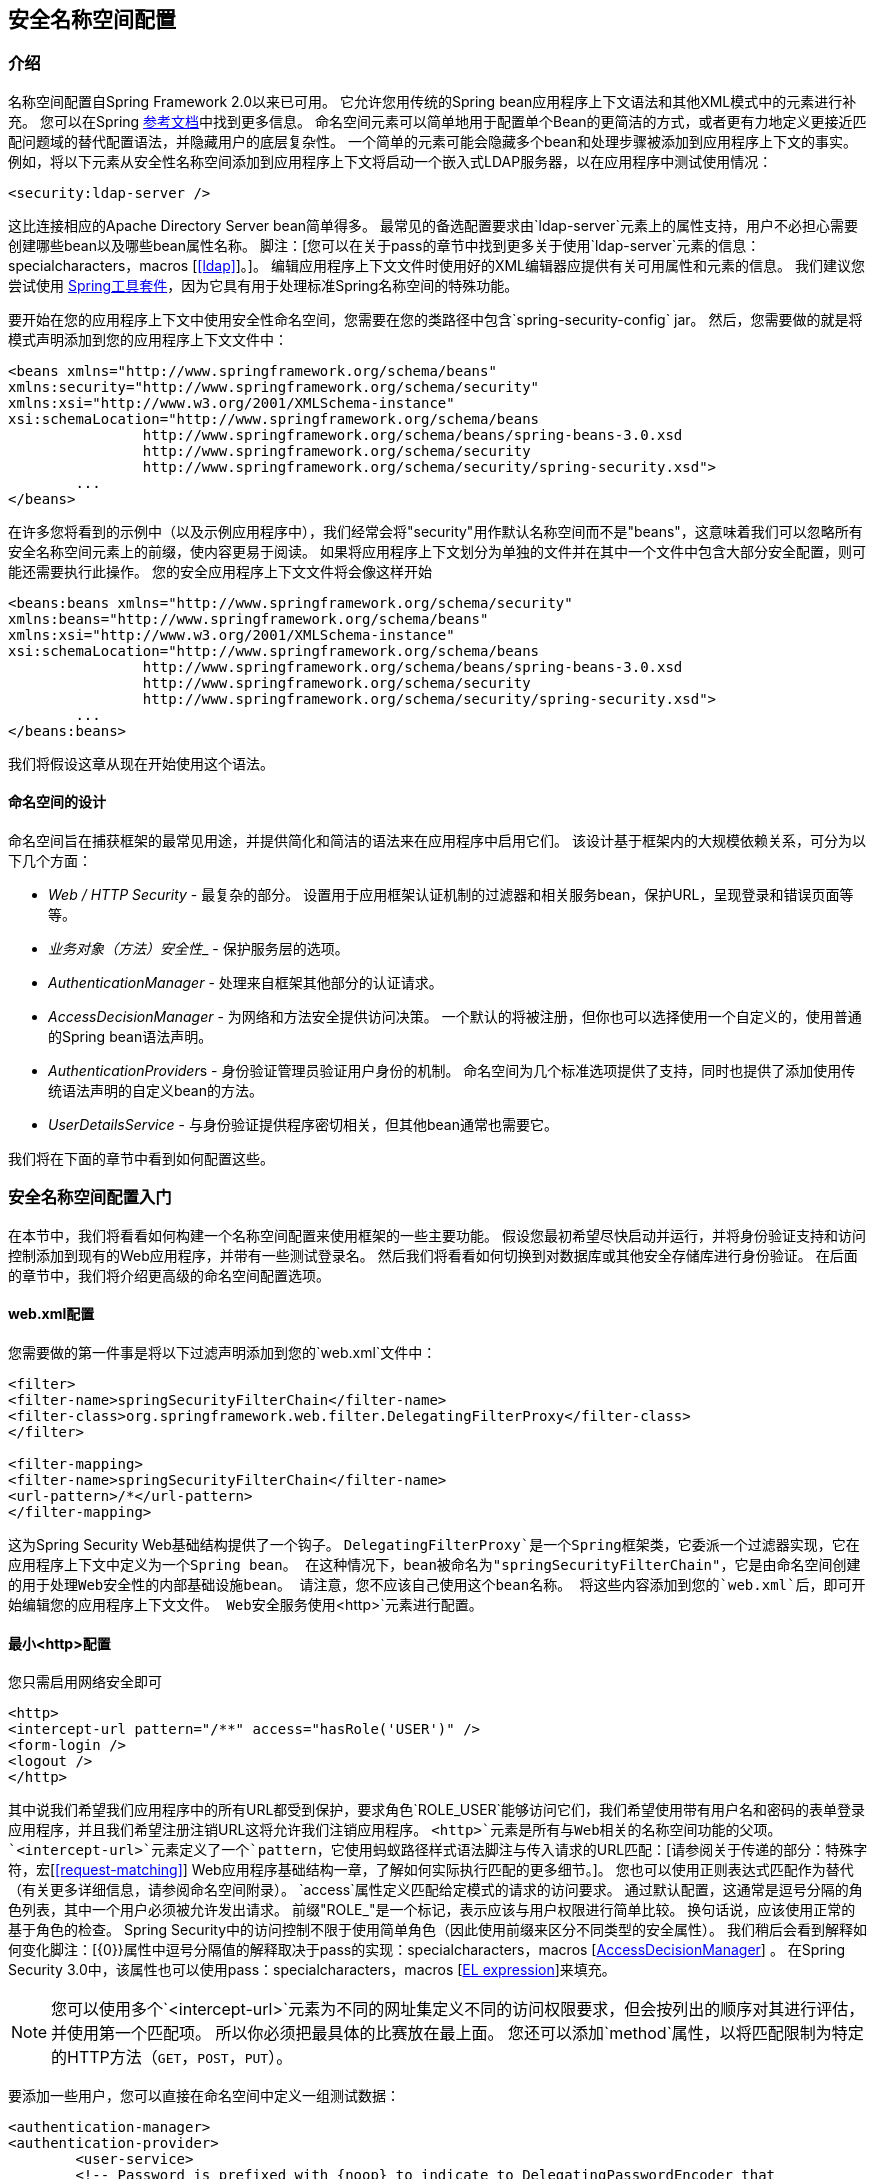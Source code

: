 
[[ns-config]]
== 安全名称空间配置


=== 介绍
名称空间配置自Spring Framework 2.0以来已可用。
它允许您用传统的Spring bean应用程序上下文语法和其他XML模式中的元素进行补充。
您可以在Spring http://docs.spring.io/spring/docs/current/spring-framework-reference/htmlsingle/[参考文档]中找到更多信息。
命名空间元素可以简单地用于配置单个Bean的更简洁的方式，或者更有力地定义更接近匹配问题域的替代配置语法，并隐藏用户的底层复杂性。
一个简单的元素可能会隐藏多个bean和处理步骤被添加到应用程序上下文的事实。
例如，将以下元素从安全性名称空间添加到应用程序上下文将启动一个嵌入式LDAP服务器，以在应用程序中测试使用情况：

[source,xml]
----
<security:ldap-server />
----

这比连接相应的Apache Directory Server bean简单得多。
最常见的备选配置要求由`ldap-server`元素上的属性支持，用户不必担心需要创建哪些bean以及哪些bean属性名称。
脚注：[您可以在关于pass的章节中找到更多关于使用`ldap-server`元素的信息：specialcharacters，macros [<<ldap>>]。]。
编辑应用程序上下文文件时使用好的XML编辑器应提供有关可用属性和元素的信息。
我们建议您尝试使用 http://spring.io/tools/sts[Spring工具套件]，因为它具有用于处理标准Spring名称空间的特殊功能。


要开始在您的应用程序上下文中使用安全性命名空间，您需要在您的类路径中包含`spring-security-config` jar。
然后，您需要做的就是将模式声明添加到您的应用程序上下文文件中：

[source,xml]
----
<beans xmlns="http://www.springframework.org/schema/beans"
xmlns:security="http://www.springframework.org/schema/security"
xmlns:xsi="http://www.w3.org/2001/XMLSchema-instance"
xsi:schemaLocation="http://www.springframework.org/schema/beans
		http://www.springframework.org/schema/beans/spring-beans-3.0.xsd
		http://www.springframework.org/schema/security
		http://www.springframework.org/schema/security/spring-security.xsd">
	...
</beans>
----

在许多您将看到的示例中（以及示例应用程序中），我们经常会将"security"用作默认名称空间而不是"beans"，这意味着我们可以忽略所有安全名称空间元素上的前缀，使内容更易于阅读。
如果将应用程序上下文划分为单独的文件并在其中一个文件中包含大部分安全配置，则可能还需要执行此操作。
您的安全应用程序上下文文件将会像这样开始

[source,xml]
----
<beans:beans xmlns="http://www.springframework.org/schema/security"
xmlns:beans="http://www.springframework.org/schema/beans"
xmlns:xsi="http://www.w3.org/2001/XMLSchema-instance"
xsi:schemaLocation="http://www.springframework.org/schema/beans
		http://www.springframework.org/schema/beans/spring-beans-3.0.xsd
		http://www.springframework.org/schema/security
		http://www.springframework.org/schema/security/spring-security.xsd">
	...
</beans:beans>
----

我们将假设这章从现在开始使用这个语法。


==== 命名空间的设计
命名空间旨在捕获框架的最常见用途，并提供简化和简洁的语法来在应用程序中启用它们。
该设计基于框架内的大规模依赖关系，可分为以下几个方面：

*  __ Web / HTTP Security__  - 最复杂的部分。
设置用于应用框架认证机制的过滤器和相关服务bean，保护URL，呈现登录和错误页面等等。

*  __业务对象（方法）安全性___  - 保护服务层的选项。

*  __ AuthenticationManager__  - 处理来自框架其他部分的认证请求。

*  __ AccessDecisionManager__  - 为网络和方法安全提供访问决策。
一个默认的将被注册，但你也可以选择使用一个自定义的，使用普通的Spring bean语法声明。

*  __ AuthenticationProvider__s  - 身份验证管理员验证用户身份的机制。
命名空间为几个标准选项提供了支持，同时也提供了添加使用传统语法声明的自定义bean的方法。

*  __ UserDetailsS​​ervice__  - 与身份验证提供程序密切相关，但其他bean通常也需要它。

我们将在下面的章节中看到如何配置这些。

[[ns-getting-started]]
=== 安全名称空间配置入门
在本节中，我们将看看如何构建一个名称空间配置来使用框架的一些主要功能。
假设您最初希望尽快启动并运行，并将身份验证支持和访问控制添加到现有的Web应用程序，并带有一些测试登录名。
然后我们将看看如何切换到对数据库或其他安全存储库进行身份验证。
在后面的章节中，我们将介绍更高级的命名空间配置选项。

[[ns-web-xml]]
====  web.xml配置
您需要做的第一件事是将以下过滤声明添加到您的`web.xml`文件中：

[source,xml]
----
<filter>
<filter-name>springSecurityFilterChain</filter-name>
<filter-class>org.springframework.web.filter.DelegatingFilterProxy</filter-class>
</filter>

<filter-mapping>
<filter-name>springSecurityFilterChain</filter-name>
<url-pattern>/*</url-pattern>
</filter-mapping>
----

这为Spring Security Web基础结构提供了一个钩子。
`DelegatingFilterProxy`是一个Spring框架类，它委派一个过滤器实现，它在应用程序上下文中定义为一个Spring bean。
在这种情况下，bean被命名为"springSecurityFilterChain"，它是由命名空间创建的用于处理Web安全性的内部基础设施bean。
请注意，您不应该自己使用这个bean名称。
将这些内容添加到您的`web.xml`后，即可开始编辑您的应用程序上下文文件。
Web安全服务使用`<http>`元素进行配置。

[[ns-minimal]]
==== 最小<http>配置
您只需启用网络安全即可

[source,xml]
----
<http>
<intercept-url pattern="/**" access="hasRole('USER')" />
<form-login />
<logout />
</http>
----

其中说我们希望我们应用程序中的所有URL都受到保护，要求角色`ROLE_USER`能够访问它们，我们希望使用带有用户名和密码的表单登录应用程序，并且我们希望注册注销URL这将允许我们注销应用程序。
`<http>`元素是所有与Web相关的名称空间功能的父项。
`<intercept-url>`元素定义了一个`pattern`，它使用蚂蚁路径样式语法脚注与传入请求的URL匹配：[请参阅关于传递的部分：特殊字符，宏[<<request-matching>>] Web应用程序基础结构一章，了解如何实际执行匹配的更多细节。]。
您也可以使用正则表达式匹配作为替代（有关更多详细信息，请参阅命名空间附录）。
`access`属性定义匹配给定模式的请求的访问要求。
通过默认配置，这通常是逗号分隔的角色列表，其中一个用户必须被允许发出请求。
前缀"ROLE_"是一个标记，表示应该与用户权限进行简单比较。
换句话说，应该使用正常的基于角色的检查。
Spring Security中的访问控制不限于使用简单角色（因此使用前缀来区分不同类型的安全属性）。
我们稍后会看到解释如何变化脚注：[{0}}属性中逗号分隔值的解释取决于pass的实现：specialcharacters，macros [<<ns-access-manager,AccessDecisionManager>>] 。
在Spring Security 3.0中，该属性也可以使用pass：specialcharacters，macros [<<el-access,EL expression>>]来填充。


[NOTE]
====

您可以使用多个`<intercept-url>`元素为不同的网址集定义不同的访问权限要求，但会按列出的顺序对其进行评估，并使用第一个匹配项。
所以你必须把最具体的比赛放在最上面。
您还可以添加`method`属性，以将匹配限制为特定的HTTP方法（`GET`，`POST`，`PUT`）。

====

要添加一些用户，您可以直接在命名空间中定义一组测试数据：

[source,xml]
----
<authentication-manager>
<authentication-provider>
	<user-service>
	<!-- Password is prefixed with {noop} to indicate to DelegatingPasswordEncoder that
	NoOpPasswordEncoder should be used. This is not safe for production, but makes reading
	in samples easier. Normally passwords should be hashed using BCrypt -->
	<user name="jimi" password="{noop}jimispassword" authorities="ROLE_USER, ROLE_ADMIN" />
	<user name="bob" password="{noop}bobspassword" authorities="ROLE_USER" />
	</user-service>
</authentication-provider>
</authentication-manager>
----

这是存储相同密码的安全方式的一个例子。
密码前缀为`{bcrypt}`，用于指示支持任何已配置的`PasswordEncoder`进行匹配的`DelegatingPasswordEncoder`，并使用BCrypt对密码进行散列处理：

[source,xml]
----
<authentication-manager>
<authentication-provider>
	<user-service>
	<user name="jimi" password="{bcrypt}$2a$10$ddEWZUl8aU0GdZPPpy7wbu82dvEw/pBpbRvDQRqA41y6mK1CoH00m"
			authorities="ROLE_USER, ROLE_ADMIN" />
	<user name="bob" password="{bcrypt}$2a$10$/elFpMBnAYYig6KRR5bvOOYeZr1ie1hSogJryg9qDlhza4oCw1Qka"
			authorities="ROLE_USER" />
	<user name="jimi" password="{noop}jimispassword" authorities="ROLE_USER, ROLE_ADMIN" />
	<user name="bob" password="{noop}bobspassword" authorities="ROLE_USER" />
	</user-service>
</authentication-provider>
</authentication-manager>
----



[subs="quotes"]
****
如果你熟悉框架的命名空间版本，你可能已经可以大概猜出这里发生了什么。
`<http>`元素负责创建一个`FilterChainProxy`和它使用的过滤器bean。
由于过滤器位置是预定义的，因此不正确的过滤器排序等常见问题不再是问题。

`<authentication-provider>`元素创建一个`DaoAuthenticationProvider` bean，`<user-service>`元素创建一个`InMemoryDaoImpl`。
所有`authentication-provider`元素必须是`<authentication-manager>`元素的子元素，它会创建一个`ProviderManager`并向其注册身份验证提供程序。
您可以找到有关在<<appendix-namespace,namespace appendix>>中创建的bean的更多详细信息。
如果您想开始了解框架中的重要类以及如何使用这些类，那么值得进行交叉检查，特别是如果您想稍后进行自定义的话。
****

上面的配置定义了两个用户，他们的密码和他们在应用程序中的角色（将用于访问控制）。
也可以使用`user-service`上的`properties`属性从标准属性文件加载用户信息。
有关文件格式的更多详细信息，请参阅<<core-services-in-memory-service,in-memory authentication>>中的部分。
使用`<authentication-provider>`元素意味着用户信息将被认证管理器用于处理认证请求。
您可以有多个`<authentication-provider>`元素来定义不同的身份验证源，并且每个元素都会依次进行查询。

此时您应该能够启动您的应用程序，并且您将需要登录才能继续。
尝试一下，或尝试使用该项目附带的"tutorial"示例应用程序进行试验。


[[ns-form-and-basic]]
==== 表单和基本登录选项
由于我们没有提及任何HTML文件或JSP，因此您可能想知道登录表单从何时被提示登录。
实际上，由于我们没有明确设置登录页面的URL，因此Spring Security会根据启用的功能自动生成一个URL，并使用处理提交的登录的URL的标准值，用户将默认的目标URL在登录后被发送到等等。
但是，命名空间提供了大量的支持来允许您自定义这些选项。
例如，如果您想提供自己的登录页面，则可以使用：

[source,xml]
----
<http>
<intercept-url pattern="/login.jsp*" access="IS_AUTHENTICATED_ANONYMOUSLY"/>
<intercept-url pattern="/**" access="ROLE_USER" />
<form-login login-page='/login.jsp'/>
</http>
----

另请注意，我们已经添加了一个额外的`intercept-url`元素来说明登录页面的任何请求应该可供匿名用户使用脚注：[请参阅关于pass的章节：specialcharacters，macros [<<anonymous>>]]以及关于值`IS_AUTHENTICATED_ANONYMOUSLY`如何处理的更多细节<<authz-authenticated-voter,AuthenticatedVoter>>类。]。
否则，请求将与模式/ **匹配，并且无法访问登录页面本身！
这是一个常见的配置错误，并且会导致应用程序中出现无限循环。
如果您的登录页面似乎受到保护，Spring Security将在日志中发出警告。
通过为模式定义一个单独的`http`元素，也可以让所有匹配特定模式的请求完全绕过安全过滤器链，如下所示：


[source,xml]
----
<http pattern="/css/**" security="none"/>
<http pattern="/login.jsp*" security="none"/>

<http use-expressions="false">
<intercept-url pattern="/**" access="ROLE_USER" />
<form-login login-page='/login.jsp'/>
</http>
----

从Spring Security 3.1开始，现在可以使用多个`http`元素为不同的请求模式定义单独的安全过滤器链配置。
如果从`http`元素中省略`pattern`属性，它将匹配所有请求。
创建一个不安全的模式就是这种语法的一个简单例子，其中模式映射到一个空的过滤器链脚注：[使用多个`<http>`元素是一个重要的特性，允许名称空间同时支持有状态和无状态例如，在同一个应用程序中的路径。
以前使用`intercept-url`元素上的属性`filters="none"`的语法与此更改不兼容，并且在3.1中不再支持。]。
我们将在<<filter-chains-with-ns,Security Filter Chain>>一章中更详细地讨论这种新语法。

认识到这些不安全的请求将完全忽略任何Spring Security Web相关配置或诸如`requires-channel`之类的附加属性是非常重要的，因此您将无法访问当前用户的信息或在请求。
如果您仍希望应用安全筛选器链，请使用`access='IS_AUTHENTICATED_ANONYMOUSLY'`作为替代方案。

如果您想使用基本身份验证而不是表单登录，请将配置更改为

[source,xml]
----
<http use-expressions="false">
<intercept-url pattern="/**" access="ROLE_USER" />
<http-basic />
</http>
----

然后，基本身份验证将优先，并在用户尝试访问受保护资源时用于提示登录。
如果您希望使用此配置，表单登录仍然可用，例如通过嵌入其他网页的登录表单。

[[ns-form-target]]
===== 设置默认的登录后目的地
如果尝试访问受保护资源时未提示表单登录，则`default-target-url`选项会发挥作用。
这是成功登录后用户将访问的网址，默认为"/"。
通过将`always-use-default-target`属性设置为"true"，您还可以配置这些内容，以使用户__always__结束于此页面（无论登录名是"on-demand"还是明确选择登录） 。
如果您的应用程序始终要求用户从"home"页开始，这非常有用，例如：

[source,xml]
----
<http pattern="/login.htm*" security="none"/>
<http use-expressions="false">
<intercept-url pattern='/**' access='ROLE_USER' />
<form-login login-page='/login.htm' default-target-url='/home.htm'
		always-use-default-target='true' />
</http>
----

为了更好地控制目标，您可以使用`authentication-success-handler-ref`属性作为`default-target-url`的替代选项。
被引用的bean应该是`AuthenticationSuccessHandler`的一个实例。
您可以在<<form-login-flow-handling,Core Filters>>章节以及命名空间附录中找到更多信息，以及有关如何在身份验证失败时自定义流的信息。

[[ns-logout]]
==== 注销处理
`logout`元素通过导航到特定的URL添加了对注销的支持。
默认注销网址为`/logout`，但您可以使用`logout-url`属性将其设置为其他内容。
关于其他可用属性的更多信息可以在命名空间附录中找到。

[[ns-auth-providers]]
==== 使用其他身份验证提供程序
在实践中，您将需要一个更可扩展的用户信息来源，而不是添加到应用程序上下文文件中的几个名称。
您很可能希望将您的用户信息存储在数据库或LDAP服务器中。
LDAP命名空间配置在<<ldap,LDAP chapter>>中处理，所以我们不会在这里介绍它。
如果您在应用程序上下文中有一个名为"myUserDetailsService"的Spring Security {0}}的自定义实现，那么您可以使用这种方法进行身份验证

[source,xml]
----

<authentication-manager>
	<authentication-provider user-service-ref='myUserDetailsService'/>
</authentication-manager>

----

如果你想使用数据库，那么你可以使用

[source,xml]
----
<authentication-manager>
<authentication-provider>
	<jdbc-user-service data-source-ref="securityDataSource"/>
</authentication-provider>
</authentication-manager>
----

"securityDataSource"是应用程序上下文中`DataSource` bean的名称，指向包含标准Spring Security <<user-schema,user data tables>>的数据库。
或者，您可以配置Spring Security `JdbcDaoImpl` bean并使用`user-service-ref`属性指向该bean：

[source,xml]
----
<authentication-manager>
<authentication-provider user-service-ref='myUserDetailsService'/>
</authentication-manager>

<beans:bean id="myUserDetailsService"
	class="org.springframework.security.core.userdetails.jdbc.JdbcDaoImpl">
<beans:property name="dataSource" ref="dataSource"/>
</beans:bean>
----

您还可以使用标准的`AuthenticationProvider` bean，如下所示

[source,xml]
----

<authentication-manager>
	<authentication-provider ref='myAuthenticationProvider'/>
</authentication-manager>

----

其中`myAuthenticationProvider`是您的应用程序上下文中实现`AuthenticationProvider`的bean的名称。
您可以使用多个`authentication-provider`元素，在这种情况下，提供程序将按其声明的顺序进行查询。
有关如何使用名称空间配置Spring Security `AuthenticationManager`的更多信息，请参阅<<ns-auth-manager>>。

[[ns-password-encoder]]
===== 添加密码编码器
应该始终使用为此目的而设计的安全哈希算法对密码进行编码（不是像SHA或MD5这样的标准算法）。
这由`<password-encoder>`元素支持。
使用bcrypt编码密码，原始身份验证提供程序配置将如下所示：

[source,xml]
----
<beans:bean name="bcryptEncoder"
	class="org.springframework.security.crypto.bcrypt.BCryptPasswordEncoder"/>

<authentication-manager>
<authentication-provider>
	<password-encoder ref="bcryptEncoder"/>
	<user-service>
	<user name="jimi" password="$2a$10$ddEWZUl8aU0GdZPPpy7wbu82dvEw/pBpbRvDQRqA41y6mK1CoH00m"
			authorities="ROLE_USER, ROLE_ADMIN" />
	<user name="bob" password="$2a$10$/elFpMBnAYYig6KRR5bvOOYeZr1ie1hSogJryg9qDlhza4oCw1Qka"
			authorities="ROLE_USER" />
	</user-service>
</authentication-provider>
</authentication-manager>

----



在大多数情况下，bcrypt是一个不错的选择，除非你有一个遗留系统迫使你使用不同的算法。
如果您使用简单的哈希算法，或者更糟糕的是，存储纯文本密码，那么您应该考虑迁移到更安全的选项，如bcrypt。

[[ns-web-advanced]]
=== 高级网络功能

[[ns-remember-me]]
==== 记住我的身份验证
有关remember-me命名空间配置的信息，请参阅单独的<<remember-me,Remember-Me chapter>>。

[[ns-requires-channel]]
==== 添加HTTP / HTTPS频道安全
如果您的应用程序同时支持HTTP和HTTPS，并且您要求只能通过HTTPS访问特定的URL，则可以使用`<intercept-url>`上的`requires-channel`属性直接支持此功能：

[source,xml]
----
<http>
<intercept-url pattern="/secure/**" access="ROLE_USER" requires-channel="https"/>
<intercept-url pattern="/**" access="ROLE_USER" requires-channel="any"/>
...
</http>
----

使用此配置，如果用户尝试使用HTTP访问任何匹配"/secure/**"模式的内容，则会首先将其重定向到HTTPS URL脚注：[有关如何实现频道处理的更多详细信息，请参阅Javadoc对于`ChannelProcessingFilter`和相关类。]。
可用选项为"http"，"https"或"any"。
使用值"any"表示可以使用HTTP或HTTPS。

如果您的应用程序使用HTTP和/或HTTPS的非标准端口，则可以按如下方式指定端口映射列表：

[source,xml]
----
<http>
...
<port-mappings>
	<port-mapping http="9080" https="9443"/>
</port-mappings>
</http>
----

请注意，为了确保安全，应用程序不应该使用HTTP或在HTTP和HTTPS之间切换。
它应该从HTTPS开始（用户输入HTTPS URL）并始终使用安全连接以避免任何可能的中间人攻击。

[[ns-session-mgmt]]
==== 会话管理

===== 检测超时
您可以配置Spring Security检测提交的无效会话ID并将用户重定向到适当的URL。
这是通过`session-management`元素实现的：

[source,xml]
----
<http>
...
<session-management invalid-session-url="/invalidSession.htm" />
</http>
----

请注意，如果您使用此机制来检测会话超时，那么如果用户注销并重新登录而不关闭浏览器，它可能会错误地报告错误。
这是因为会话cookie在会话无效时不会被清除，即使用户已注销，也会重新提交。
您可以在注销时显式删除JSESSIONID cookie，例如在注销处理程序中使用以下语法：

[source,xml]
----
<http>
<logout delete-cookies="JSESSIONID" />
</http>
----

不幸的是，这不能保证与每个servlet容器一起工作，所以你需要在你的环境中测试它

[NOTE]
====
如果您在代理后运行应用程序，则可以通过配置代理服务器来删除会话cookie。
例如，使用Apache HTTPD的mod_headers，以下指令将通过在对注销请求的响应（假设应用程序部署在`/tutorial`路径下）中删除`JSESSIONID` cookie：

[source,xml]
----
<LocationMatch "/tutorial/logout">
Header always set Set-Cookie "JSESSIONID=;Path=/tutorial;Expires=Thu, 01 Jan 1970 00:00:00 GMT"
</LocationMatch>
----
====


[[ns-concurrent-sessions]]
===== 并发会话控制
如果您希望限制单个用户登录您的应用程序的能力，Spring Security通过以下简单添加支持这种开箱即用的功能。
首先，您需要将以下侦听器添加到您的`web.xml`文件中，以保持Spring Security关于会话生命周期事件的更新：

[source,xml]
----
<listener>
<listener-class>
	org.springframework.security.web.session.HttpSessionEventPublisher
</listener-class>
</listener>
----

然后将以下行添加到您的应用程序上下文中：

[source,xml]
----
<http>
...
<session-management>
	<concurrency-control max-sessions="1" />
</session-management>
</http>
----

这将防止用户多次登录 - 第二次登录会导致第一次登录失效。
通常情况下，您宁愿阻止第二次登录，在这种情况下您可以使用

[source,xml]
----
<http>
...
<session-management>
	<concurrency-control max-sessions="1" error-if-maximum-exceeded="true" />
</session-management>
</http>
----

第二次登录将被拒绝。
通过"rejected"，我们表示如果正在使用基于表单的登录，则用户将被发送到`authentication-failure-url`。
如果第二次认证是通过另一个非交互式机制（例如"remember-me"）发生的，则会向客户端发送一个"unauthorized"（401）错误。
如果您想要使用错误页面，则可以将属性`session-authentication-error-url`添加到`session-management`元素。

如果您使用自定义身份验证过滤器进行基于表单的登录，则必须明确配置并发会话控制支持。
更多详细信息可以在<<session-mgmt,Session Management chapter>>中找到。

[[ns-session-fixation]]
===== 会话固定攻击保护
http://en.wikipedia.org/wiki/Session_fixation[会话固定]攻击是潜在的风险，因为恶意攻击者可能通过访问站点创建会话，然后说服其他用户使用同一会话登录（通过向其发送包含会话标识符的链接作为参数，例如）。
Spring Security通过创建新会话或以其他方式更改用户登录时的会话ID来自动防止此问题。
如果您不需要此保护，或者与其他要求冲突，则可以使用`<session-management>`上的`session-fixation-protection`属性来控制行为，该属性有四个选项

*  `none`  - 不要做任何事情。
原来的会议将被保留。

*  `newSession`  - 创建新的"clean"会话，而不复制现有的会话数据（Spring Security相关的属性仍将被复制）。

*  `migrateSession`  - 创建新会话并将所有现有会话属性复制到新会话。
这是Servlet 3.0或更旧版本容器的默认值。

*  `changeSessionId`  - 不要创建新会话。
而是使用Servlet容器提供的会话固定保护（`HttpServletRequest#changeSessionId()`）。
此选项仅在Servlet 3.1（Java EE 7）和更新的容器中可用。
在较旧的容器中指定它将导致异常。
这是Servlet 3.1和更新的容器中的默认值。


发生会话修复保护时，会导致在应用程序上下文中发布`SessionFixationProtectionEvent`。
如果您使用`changeSessionId`，则此保护将会__also__导致通知任何`javax.servlet.http.HttpSessionIdListener`，因此如果您的代码侦听这两个事件，请谨慎使用。
有关更多信息，请参阅<<session-mgmt,Session Management>>一章。


[[ns-openid]]
====  OpenID支持
命名空间支持 http://openid.net/[OpenID的]登录，而不是普通的基于表单的登录，或者除了普通的基于表单的登录外，还可以进行简单的更改：

[source,xml]
----
<http>
<intercept-url pattern="/**" access="ROLE_USER" />
<openid-login />
</http>
----

然后，您应该向OpenID提供商（例如myopenid.com）注册您自己，并将用户信息添加到您的内存`<user-service>`中：

[source,xml]
----
<user name="http://jimi.hendrix.myopenid.com/" authorities="ROLE_USER" />
----

您应该可以使用`myopenid.com`网站进行身份验证。
通过设置`openid-login`元素上的`user-service-ref`属性，还可以选择特定的`UserDetailsService` bean来使用OpenID。
有关更多信息，请参阅<<ns-auth-providers,authentication providers>>上的上一节。
请注意，我们从上述用户配置中省略了密码属性，因为这组用户数据仅用于为用户加载权限。
随机密码将在内部生成，从而防止您在配置中的其他位置意外地将此用户数据用作身份验证源。


===== 属性交换
支持OpenID http://openid.net/specs/openid-attribute-exchange-1_0.html[属性交换]。
例如，以下配置将尝试从OpenID提供程序中检索电子邮件和全名，供应用程序使用：

[source,xml]
----
<openid-login>
<attribute-exchange>
	<openid-attribute name="email" type="http://axschema.org/contact/email" required="true"/>
	<openid-attribute name="name" type="http://axschema.org/namePerson"/>
</attribute-exchange>
</openid-login>
----

每个OpenID属性的"type"是一个由特定模式确定的URI，在这种情况下为 http://axschema.org/[http://axschema.org/]。
如果必须为成功认证检索属性，则可以设置`required`属性。
支持的确切架构和属性取决于您的OpenID提供者。
属性值作为身份验证过程的一部分返回，并可以使用以下代码进行访问：

[source,java]
----
OpenIDAuthenticationToken token =
	(OpenIDAuthenticationToken)SecurityContextHolder.getContext().getAuthentication();
List<OpenIDAttribute> attributes = token.getAttributes();
----

`OpenIDAttribute`包含属性类型和检索值（或多值属性中的值）。
当我们查看<<core-components,technical overview>>章节中的核心Spring Security组件时，我们将更多地了解如何使用`SecurityContextHolder`类。
如果您希望使用多个身份提供程序，则还支持多个属性交换配置。
您可以使用每个`identifier-matcher`属性提供多个`attribute-exchange`个元素。
这包含一个正则表达式，它将与用户提供的OpenID标识符相匹配。
有关示例配置，请参阅代码库中的OpenID示例应用程序，为Google，Yahoo和MyOpenID提供程序提供不同的属性列表。


[[ns-headers]]
==== 响应标题
有关如何自定义标题元素的其他信息，请参阅参考文献的<<headers>>部分。


[[ns-custom-filters]]
==== 添加您自己的过滤器
如果您以前使用过Spring Security，那么您会知道该框架维护一系列过滤器以应用其服务。
您可能希望将自己的过滤器添加到特定位置的堆栈中，或者使用当前没有命名空间配置选项（例如CAS）的Spring Security过滤器。
或者您可能想要使用标准名称空间过滤器的自定义版本，例如由`<form-login>`元素创建的`UsernamePasswordAuthenticationFilter`，以利用可用的一些额外配置选项显式的bean。
你怎么能用命名空间配置来做到这一点，因为过滤器链不直接暴露？

使用名称空间时，过滤器的顺序始终严格执行。
在创建应用程序上下文时，过滤器bean按名称空间处理代码进行排序，标准Spring Security过滤器在名称空间和知名位置都有一个别名。

[NOTE]
====
在以前的版本中，在应用程序上下文的后处理期间，创建过滤器实例之后进行排序。
在版本3.0+中，现在在bean实例化之前，在bean元数据级完成排序。
这会影响您如何将自己的过滤器添加到堆栈，因为在解析`<http>`元素期间必须知道整个过滤器列表，因此语法在3.0中稍有变化。
====

<<filter-stack>>中显示了创建过滤器的过滤器，别名和命名空间元素/属性。
过滤器按照它们在过滤器链中出现的顺序列出。

[[filter-stack]]
。标准过滤器别名和排序
|===
|别名|过滤器类|名称空间元素或属性

| CHANNEL_FILTER
| `ChannelProcessingFilter`
| `http/intercept-url@requires-channel`

| SECURITY_CONTEXT_FILTER
| `SecurityContextPersistenceFilter`
| `http`

| CONCURRENT_SESSION_FILTER
| `ConcurrentSessionFilter`
| `session-management/concurrency-control`

| HEADERS_FILTER
| `HeaderWriterFilter`
| `http/headers`

| CSRF_FILTER
| `CsrfFilter`
| `http/csrf`

| LOGOUT_FILTER
| `LogoutFilter`
| `http/logout`

| X509_FILTER
| `X509AuthenticationFilter`
| `http/x509`

| PRE_AUTH_FILTER
| `AbstractPreAuthenticatedProcessingFilter`子类
| N / A

| CAS_FILTER
| `CasAuthenticationFilter`
| N / A

| FORM_LOGIN_FILTER
| `UsernamePasswordAuthenticationFilter`
| `http/form-login`

| BASIC_AUTH_FILTER
| `BasicAuthenticationFilter`
| `http/http-basic`

| SERVLET_API_SUPPORT_FILTER
| `SecurityContextHolderAwareRequestFilter`
| `http/@servlet-api-provision`

| JAAS_API_SUPPORT_FILTER
| `JaasApiIntegrationFilter`
| `http/@jaas-api-provision`

| REMEMBER_ME_FILTER
| `RememberMeAuthenticationFilter`
| `http/remember-me`

| ANONYMOUS_FILTER
| `AnonymousAuthenticationFilter`
| `http/anonymous`

| SESSION_MANAGEMENT_FILTER
| `SessionManagementFilter`
| `session-management`

| EXCEPTION_TRANSLATION_FILTER
| `ExceptionTranslationFilter`
| `http`

| FILTER_SECURITY_INTERCEPTOR
| `FilterSecurityInterceptor`
| `http`

| SWITCH_USER_FILTER
| `SwitchUserFilter`
| N / A
|===

您可以使用`custom-filter`元素和其中一个名称来指定您的过滤器应显示在的位置，您可以将自己的过滤器添加到堆栈中：

[source,xml]
----
<http>
<custom-filter position="FORM_LOGIN_FILTER" ref="myFilter" />
</http>

<beans:bean id="myFilter" class="com.mycompany.MySpecialAuthenticationFilter"/>
----

如果您希望将过滤器插入堆栈中另一个过滤器之前或之后，也可以使用`after`或`before`属性。
名称"FIRST"和"LAST"可以与`position`属性一起使用，以指示您希望过滤器分别出现在整个堆栈之前或之后。

。避免过滤器位置冲突
[TIP]
====

如果您插入的自定义过滤器可能与名称空间创建的标准过滤器之一占据相同的位置，请务必不要错误地包含命名空间版本。
删除所有创建要替换其功能的过滤器的元素。

请注意，您无法替换使用`<http>`元素本身创建的过滤器 -  `SecurityContextPersistenceFilter`，`ExceptionTranslationFilter`或`FilterSecurityInterceptor`。
其他一些过滤器默认添加，但您可以禁用它们。
默认情况下会添加`AnonymousAuthenticationFilter`，除非您禁用<<ns-session-fixation,session-fixation protection>>，否则`SessionManagementFilter`也会添加到过滤器链中。

====

如果要替换需要身份验证入口点的名称空间过滤器（即身份验证过程由未经身份验证的用户尝试访问受保护的资源触发），则还需要添加自定义入口点Bean。


[[ns-entry-point-ref]]
===== 设置自定义AuthenticationEntryPoint
如果您没有通过名称空间使用表单登录，OpenID或基本身份验证，则可能需要使用传统的bean语法定义身份验证过滤器和入口点，并将它们链接到名称空间中，就像我们刚刚看到的那样。
可以使用`<http>`元素上的`entry-point-ref`属性来设置相应的`AuthenticationEntryPoint`。

CAS示例应用程序是使用包含此语法的名称空间的自定义Bean的一个很好的示例。
如果您不熟悉身份验证入口点，则会在<<tech-intro-auth-entry-point,technical overview>>一章中讨论它们。


[[ns-method-security]]
=== 方法安全性
从2.0版本开始，Spring Security已经大大改善了对服务层方法的安全性的支持。
它提供对JSR-250注释安全性的支持以及框架的原始`@Secured`注释。
从3.0开始，您还可以使用新的<<el-access,expression-based annotations>>。
您可以使用`intercept-methods`元素来装饰bean声明，也可以将安全性应用于单个bean，也可以使用AspectJ样式切入点在整个服务层中保护多个bean。


[[ns-global-method]]
====  <global-method-security>元素
此元素用于在应用程序中启用基于注释的安全性（通过在元素上设置适当的属性），并将安全性切入点声明分组在一起，这些声明将应用于整个应用程序上下文中。
您应该只声​​明一个`<global-method-security>`元素。
以下声明将支持Spring Security的`@Secured`：

[source,xml]
----
<global-method-security secured-annotations="enabled" />
----

向方法（在类或接口上）添加注释会相应地限制对该方法的访问。
Spring Security的本地注释支持为该方法定义了一组属性。
这些将被传递给`AccessDecisionManager`，以便做出实际的决定：

[source,java]
----
public interface BankService {

@Secured("IS_AUTHENTICATED_ANONYMOUSLY")
public Account readAccount(Long id);

@Secured("IS_AUTHENTICATED_ANONYMOUSLY")
public Account[] findAccounts();

@Secured("ROLE_TELLER")
public Account post(Account account, double amount);
}
----

可以使用支持JSR-250注释

[source,xml]
----
<global-method-security jsr250-annotations="enabled" />
----

这些都是基于标准的，允许应用简单的基于角色的约束，但是没有Spring Security的本地注释的强大功能。
要使用新的基于表达式的语法，您可以使用

[source,xml]
----
<global-method-security pre-post-annotations="enabled" />
----

和等效的Java代码将会是

[source,java]
----
public interface BankService {

@PreAuthorize("isAnonymous()")
public Account readAccount(Long id);

@PreAuthorize("isAnonymous()")
public Account[] findAccounts();

@PreAuthorize("hasAuthority('ROLE_TELLER')")
public Account post(Account account, double amount);
}
----

如果您需要定义简单的规则，而不是根据用户的权限列表检查角色名称，则基于表达式的注释是一个不错的选择。

[NOTE]
====
注释的方法只会对定义为Spring bean的实例（在启用了方法安全性的相同应用程序上下文中）保护。
如果你想确保那些不是由Spring创建的实例（例如使用`new`运算符），那么你需要使用AspectJ。
====

[NOTE]
====
您可以在同一个应用程序中启用多种类型的注释，但只有一种类型应该用于任何界面或类，否则将无法很好地定义行为。
如果找到适用于特定方法的两个注释，则只会应用其中的一个注释。
====

[[ns-protect-pointcut]]
===== 使用protect-pointcut添加安全性切入点

`protect-pointcut`的使用特别强大，因为它允许您仅通过简单的声明就可以将安全性应用于许多bean。
考虑下面的例子：

[source,xml]
----
<global-method-security>
<protect-pointcut expression="execution(* com.mycompany.*Service.*(..))"
	access="ROLE_USER"/>
</global-method-security>
----

这将保护应用程序上下文中声明的bean上的所有方法，这些方法的类位于`com.mycompany`包中，并且其类名以"Service"结尾。
只有具有`ROLE_USER`角色的用户才能够调用这些方法。
与URL匹配一样，最具体的匹配必须在切入点列表中排在第一位，因为将使用第一个匹配表达式。
安全注释优先于切入点。

[[ns-access-manager]]
=== 默认AccessDecisionManager
本节假定您对Spring Security中访问控制的基础体系结构有一定的了解。
如果你不这样做，你可以跳过它并稍后回来，因为这部分内容只对那些需要进行一些定制以便使用不仅仅是基于角色的安全性的人非常相关。

当您使用名称空间配置时，会自动为您注册一个默认实例`AccessDecisionManager`，并将根据您在`intercept-url`中指定的访问属性为方法调用和Web URL访问做出访问决策。 }和`protect-pointcut`声明（如果您使用注释安全方法，则在注释中）。

默认策略是使用带有`RoleVoter`和`AuthenticatedVoter`的`AffirmativeBased` `AccessDecisionManager`。
您可以在<<authz-arch,authorization>>的章节中找到更多关于这些内容的信息。


[[ns-custom-access-mgr]]
==== 自定义AccessDecisionManager
如果您需要使用更复杂的访问控制策略，则很容易为方法和网络安全设置替代方案。

对于方法安全性，您可以通过将`global-method-security`中的`access-decision-manager-ref`属性设置为应用程序上下文中相应的`AccessDecisionManager` bean的`id`来执行此操作：

[source,xml]
----
<global-method-security access-decision-manager-ref="myAccessDecisionManagerBean">
...
</global-method-security>
----

Web安全的语法是相同的，但在`http`元素上：

[source,xml]
----
<http access-decision-manager-ref="myAccessDecisionManagerBean">
...
</http>
----

[[ns-auth-manager]]
=== 验证管理器和名称空间
在Spring Security中提供认证服务的主界面是`AuthenticationManager`。
这通常是Spring Security的`ProviderManager`类的一个实例，如果您之前使用过该框架，您可能已经熟悉了它。
如果没有，稍后将在<<tech-intro-authentication,technical overview chapter>>中进行介绍。
这个bean实例是使用`authentication-manager`命名空间元素注册的。
如果您通过名称空间使用HTTP或方法安全性，则无法使用自定义`AuthenticationManager`，但这不应该成为问题，因为您可以完全控制所使用的`AuthenticationProvider`。

您可能希望使用`ProviderManager`注册其他`AuthenticationProvider` Bean，您可以使用带有`ref`属性的`<authentication-provider>`元素进行此操作，其中属性的值是名称您要添加的提供程序bean的名称。
例如：

[source,xml]
----
<authentication-manager>
<authentication-provider ref="casAuthenticationProvider"/>
</authentication-manager>

<bean id="casAuthenticationProvider"
	class="org.springframework.security.cas.authentication.CasAuthenticationProvider">
...
</bean>
----

另一个常见要求是上下文中的另一个bean可能需要对`AuthenticationManager`的引用。
您可以轻松地为`AuthenticationManager`注册别名，并在您的应用程序上下文的其他地方使用此名称。

[source,xml]
----
<security:authentication-manager alias="authenticationManager">
...
</security:authentication-manager>

<bean id="customizedFormLoginFilter"
	class="com.somecompany.security.web.CustomFormLoginFilter">
<property name="authenticationManager" ref="authenticationManager"/>
...
</bean>
----
